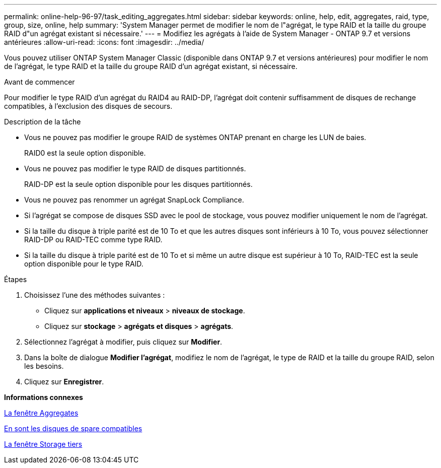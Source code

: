 ---
permalink: online-help-96-97/task_editing_aggregates.html 
sidebar: sidebar 
keywords: online, help, edit, aggregates, raid, type, group, size, online, help 
summary: 'System Manager permet de modifier le nom de l"agrégat, le type RAID et la taille du groupe RAID d"un agrégat existant si nécessaire.' 
---
= Modifiez les agrégats à l'aide de System Manager - ONTAP 9.7 et versions antérieures
:allow-uri-read: 
:icons: font
:imagesdir: ../media/


[role="lead"]
Vous pouvez utiliser ONTAP System Manager Classic (disponible dans ONTAP 9.7 et versions antérieures) pour modifier le nom de l'agrégat, le type RAID et la taille du groupe RAID d'un agrégat existant, si nécessaire.

.Avant de commencer
Pour modifier le type RAID d'un agrégat du RAID4 au RAID-DP, l'agrégat doit contenir suffisamment de disques de rechange compatibles, à l'exclusion des disques de secours.

.Description de la tâche
* Vous ne pouvez pas modifier le groupe RAID de systèmes ONTAP prenant en charge les LUN de baies.
+
RAID0 est la seule option disponible.

* Vous ne pouvez pas modifier le type RAID de disques partitionnés.
+
RAID-DP est la seule option disponible pour les disques partitionnés.

* Vous ne pouvez pas renommer un agrégat SnapLock Compliance.
* Si l'agrégat se compose de disques SSD avec le pool de stockage, vous pouvez modifier uniquement le nom de l'agrégat.
* Si la taille du disque à triple parité est de 10 To et que les autres disques sont inférieurs à 10 To, vous pouvez sélectionner RAID-DP ou RAID-TEC comme type RAID.
* Si la taille du disque à triple parité est de 10 To et si même un autre disque est supérieur à 10 To, RAID-TEC est la seule option disponible pour le type RAID.


.Étapes
. Choisissez l'une des méthodes suivantes :
+
** Cliquez sur *applications et niveaux* > *niveaux de stockage*.
** Cliquez sur *stockage* > *agrégats et disques* > *agrégats*.


. Sélectionnez l'agrégat à modifier, puis cliquez sur *Modifier*.
. Dans la boîte de dialogue *Modifier l'agrégat*, modifiez le nom de l'agrégat, le type de RAID et la taille du groupe RAID, selon les besoins.
. Cliquez sur *Enregistrer*.


*Informations connexes*

xref:reference_aggregates_window.adoc[La fenêtre Aggregates]

xref:concept_what_compatible_spare_disks_are.adoc[En sont les disques de spare compatibles]

xref:reference_storage_tiers_window.adoc[La fenêtre Storage tiers]
